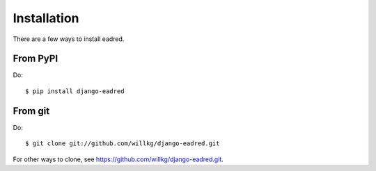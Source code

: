 .. _installation:

============
Installation
============

There are a few ways to install eadred.


From PyPI
=========

Do::

    $ pip install django-eadred


From git
========

Do::

    $ git clone git://github.com/willkg/django-eadred.git

For other ways to clone, see
`<https://github.com/willkg/django-eadred.git>`_.
